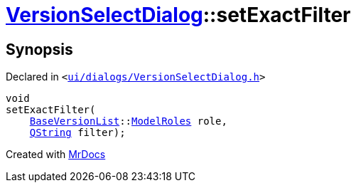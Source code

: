 [#VersionSelectDialog-setExactFilter]
= xref:VersionSelectDialog.adoc[VersionSelectDialog]::setExactFilter
:relfileprefix: ../
:mrdocs:


== Synopsis

Declared in `&lt;https://github.com/PrismLauncher/PrismLauncher/blob/develop/ui/dialogs/VersionSelectDialog.h#L44[ui&sol;dialogs&sol;VersionSelectDialog&period;h]&gt;`

[source,cpp,subs="verbatim,replacements,macros,-callouts"]
----
void
setExactFilter(
    xref:BaseVersionList.adoc[BaseVersionList]::xref:BaseVersionList/ModelRoles.adoc[ModelRoles] role,
    xref:QString.adoc[QString] filter);
----



[.small]#Created with https://www.mrdocs.com[MrDocs]#
